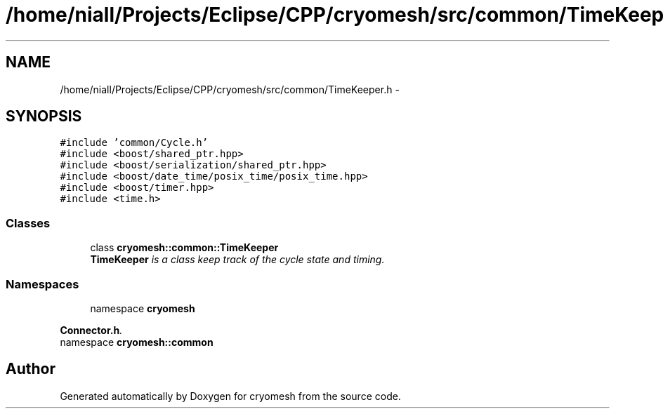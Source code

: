 .TH "/home/niall/Projects/Eclipse/CPP/cryomesh/src/common/TimeKeeper.h" 3 "Thu Jul 7 2011" "cryomesh" \" -*- nroff -*-
.ad l
.nh
.SH NAME
/home/niall/Projects/Eclipse/CPP/cryomesh/src/common/TimeKeeper.h \- 
.SH SYNOPSIS
.br
.PP
\fC#include 'common/Cycle.h'\fP
.br
\fC#include <boost/shared_ptr.hpp>\fP
.br
\fC#include <boost/serialization/shared_ptr.hpp>\fP
.br
\fC#include <boost/date_time/posix_time/posix_time.hpp>\fP
.br
\fC#include <boost/timer.hpp>\fP
.br
\fC#include <time.h>\fP
.br

.SS "Classes"

.in +1c
.ti -1c
.RI "class \fBcryomesh::common::TimeKeeper\fP"
.br
.RI "\fI\fBTimeKeeper\fP is a class keep track of the cycle state and timing. \fP"
.in -1c
.SS "Namespaces"

.in +1c
.ti -1c
.RI "namespace \fBcryomesh\fP"
.br
.PP

.RI "\fI\fBConnector.h\fP. \fP"
.ti -1c
.RI "namespace \fBcryomesh::common\fP"
.br
.in -1c
.SH "Author"
.PP 
Generated automatically by Doxygen for cryomesh from the source code.
